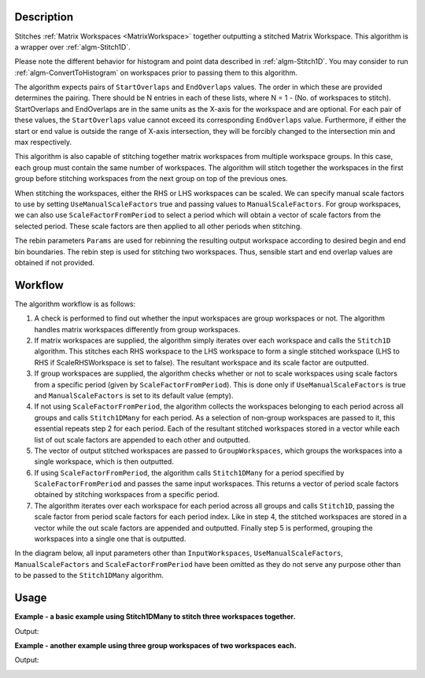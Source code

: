 .. algorithm::

.. summary::

.. relatedalgorithms::

.. properties::

Description
-----------

Stitches :ref:`Matrix Workspaces <MatrixWorkspace>`
together outputting a stitched Matrix Workspace. This algorithm is a
wrapper over :ref:`algm-Stitch1D`.

Please note the different behavior for histogram and point data described in :ref:`algm-Stitch1D`.
You may consider to run :ref:`algm-ConvertToHistogram` on workspaces prior to passing them to this algorithm.

The algorithm expects pairs of :literal:`StartOverlaps` and
:literal:`EndOverlaps` values. The order in which these are provided determines
the pairing. There should be N entries in each of these lists, where N = 1 - 
(No. of workspaces to stitch). StartOverlaps and EndOverlaps are in the same
units as the X-axis for the workspace and are optional. For each pair of these
values, the :literal:`StartOverlaps` value cannot exceed its corresponding
:literal:`EndOverlaps` value. Furthermore, if either the start or end value is
outside the range of X-axis intersection, they will be forcibly changed to the
intersection min and max respectively.

This algorithm is also capable of stitching together matrix workspaces
from multiple workspace groups. In this case, each group must contain the
same number of workspaces. The algorithm will stitch together the workspaces
in the first group before stitching workspaces from the next group on top
of the previous ones.

When stitching the workspaces, either the RHS or LHS workspaces can be scaled.
We can specify manual scale factors to use by setting
:literal:`UseManualScaleFactors` true and passing values to
:literal:`ManualScaleFactors`. For group workspaces, we can also use
:literal:`ScaleFactorFromPeriod` to select a period which will obtain a vector
of scale factors from the selected period. These scale factors are then applied
to all other periods when stitching.

The rebin parameters :literal:`Params` are used for rebinning the resulting output
workspace according to desired begin and end bin boundaries. The rebin step is used
for stitching two workspaces. Thus, sensible start and end overlap values are
obtained if not provided.

Workflow
--------

The algorithm workflow is as follows:

#. A check is performed to find out whether the input workspaces are group
   workspaces or not. The algorithm handles matrix workspaces differently from
   group workspaces.
#. If matrix workspaces are supplied, the algorithm simply iterates over each
   workspace and calls the :literal:`Stitch1D` algorithm. This stitches each RHS
   workspace to the LHS workspace to form a single stitched workspace (LHS to
   RHS if ScaleRHSWorkspace is set to false). The resultant workspace and its
   scale factor are outputted.
#. If group workspaces are supplied, the algorithm checks whether or not to
   scale workspaces using scale factors from a specific period (given by
   :literal:`ScaleFactorFromPeriod`). This is done only if
   :literal:`UseManualScaleFactors` is true and :literal:`ManualScaleFactors` is
   set to its default value (empty).
#. If not using :literal:`ScaleFactorFromPeriod`, the algorithm collects the
   workspaces belonging to each period across all groups and calls
   :literal:`Stitch1DMany` for each period. As a selection of non-group
   workspaces are passed to it, this essential repeats step 2 for each period.
   Each of the resultant stitched workspaces stored in a vector while each list
   of out scale factors are appended to each other and outputted.
#. The vector of output stitched workspaces are passed to
   :literal:`GroupWorkspaces`, which groups the workspaces into a single
   workspace, which is then outputted.
#. If using :literal:`ScaleFactorFromPeriod`, the algorithm calls
   :literal:`Stitch1DMany` for a period specified by
   :literal:`ScaleFactorFromPeriod` and passes the same input workspaces. This
   returns a vector of period scale factors obtained by stitching workspaces
   from a specific period.
#. The algorithm iterates over each workspace for each period across all groups
   and calls :literal:`Stitch1D`, passing the scale factor from period scale
   factors for each period index. Like in step 4, the stitched workspaces are
   stored in a vector while the out scale factors are appended and outputted.
   Finally step 5 is performed, grouping the workspaces into a single one that
   is outputted.

In the diagram below, all input parameters other than
:literal:`InputWorkspaces`, :literal:`UseManualScaleFactors`,
:literal:`ManualScaleFactors` and :literal:`ScaleFactorFromPeriod` have been
omitted as they do not serve any purpose other than to be passed to the
:literal:`Stitch1DMany` algorithm.

.. diagram:: Stitch1DMany-v1_wkflw.dot

Usage
-----
**Example - a basic example using Stitch1DMany to stitch three workspaces together.**

.. testcode:: ExStitch1DManySimple

    import numpy as np

    def gaussian(x, mu, sigma):
      """Creates a gaussian peak centered on mu and with width sigma."""
      return (1/ sigma * np.sqrt(2 * np.pi)) * np.exp( - (x-mu)**2  / (2*sigma**2))

    # Create three histograms with a single peak in each one
    x1 = np.arange(-1, 1, 0.02)
    x2 = np.arange(0.4, 1.6, 0.02)
    x3 = np.arange(1.3, 3, 0.02)
    ws1 = CreateWorkspace(UnitX="1/q", DataX=x1, DataY=gaussian(x1[:-1], 0, 0.1)+1)
    ws2 = CreateWorkspace(UnitX="1/q", DataX=x2, DataY=gaussian(x2[:-1], 1, 0.05)+1)
    ws3 = CreateWorkspace(UnitX="1/q", DataX=x3, DataY=gaussian(x3[:-1], 2, 0.08)+1)

    # Stitch the histograms together
    workspaces = ws1.name() + "," + ws2.name() + "," + ws3.name()
    stitched, scale = Stitch1DMany(InputWorkspaces=workspaces, StartOverlaps=[0.4, 1.2], EndOverlaps=[0.6, 1.4], Params=[0.02])

Output:

.. image:: /images/Stitch1D1.png
   :scale: 65 %
   :alt: Stitch1D output
   :align: center

**Example - another example using three group workspaces of two workspaces each.**

.. testcode:: ExStitch1DPractical

    import numpy as np

    def gaussian(x, mu, sigma):
      """Creates a gaussian peak centered on mu and with width sigma."""
      return (1/ sigma * np.sqrt(2 * np.pi)) * np.exp( - (x-mu)**2  / (2*sigma**2))

    # Create six histograms with a single peak in each one
    x1 = np.arange(-1, 1, 0.02)
    x3 = np.arange(0.3, 1.8, 0.02)
    x5 = np.arange(1.4, 2.8, 0.02)
    x2 = np.arange(2.4, 3.5, 0.02)
    x4 = np.arange(3.2, 4.9, 0.02)
    x6 = np.arange(4.5, 5.2, 0.02)
    ws1 = CreateWorkspace(UnitX="1/q", DataX=x1, DataY=gaussian(x1[:-1], 0, 0.1)+1)
    ws3 = CreateWorkspace(UnitX="1/q", DataX=x3, DataY=gaussian(x3[:-1], 1, 0.05)+1)
    ws5 = CreateWorkspace(UnitX="1/q", DataX=x5, DataY=gaussian(x5[:-1], 2, 0.12)+1)
    ws2 = CreateWorkspace(UnitX="1/q", DataX=x2, DataY=gaussian(x2[:-1], 3, 0.08)+1)
    ws4 = CreateWorkspace(UnitX="1/q", DataX=x4, DataY=gaussian(x4[:-1], 4, 0.06)+1)
    ws6 = CreateWorkspace(UnitX="1/q", DataX=x6, DataY=gaussian(x6[:-1], 5, 0.04)+1)

    # Group first, second and third pairs of workspaces
    groupWSNames1 = ws1.name() + "," + ws2.name()
    gws1 = GroupWorkspaces(InputWorkspaces=groupWSNames1)
    groupWSNames2 = ws3.name() + "," + ws4.name()
    gws2 = GroupWorkspaces(InputWorkspaces=groupWSNames2)
    groupWSNames3 = ws5.name() + "," + ws6.name()
    gws3 = GroupWorkspaces(InputWorkspaces=groupWSNames3)

    # Stitch together workspaces from each group
    workspaceNames = gws1.name() + "," + gws2.name() + "," + gws3.name()
    stitched, scale = Stitch1DMany(InputWorkspaces=workspaceNames, StartOverlaps=[0.3, 1.4], EndOverlaps=[3.3, 4.6], Params=[0.02])

Output:

.. image:: /images/Stitch1D2.png
   :scale: 65 %
   :alt: Stitch1D output
   :align: center

.. categories::

.. sourcelink::
